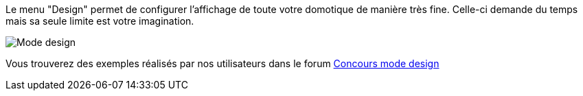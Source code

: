Le menu "Design" permet de configurer l’affichage de toute votre domotique de manière très fine. Celle-ci demande du temps mais sa seule limite est votre imagination.

image::../images/premier-design.PNG[Mode design]

Vous trouverez des exemples réalisés par nos utilisateurs dans le forum link:https://forum.jeedom.fr/viewtopic.php?f=59&t=2671[Concours mode design]

